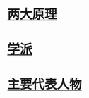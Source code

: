 
# 佛祖都说了些什么？

* [[./WhatBuddhaSay-1.org][两大原理]]
* [[./WhatBuddhaSay-2.org][学派]]
* [[./WhatBuddhaSay-3.org][主要代表人物]]
